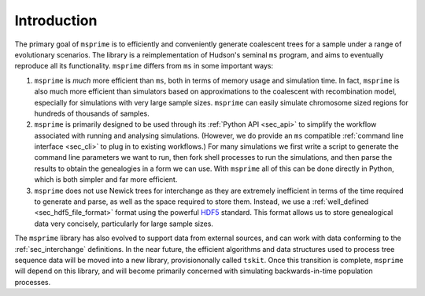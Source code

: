 .. _sec_introduction:

============
Introduction
============

The primary goal of ``msprime`` is to efficiently and conveniently
generate coalescent trees for a sample under a range of evolutionary
scenarios. The library is a reimplementation of Hudson's seminal
``ms`` program, and aims to eventually reproduce all its functionality.
``msprime`` differs from ``ms`` in some important ways:

1. ``msprime`` is *much* more efficient than ``ms``, both in terms of
   memory usage and simulation time. In fact, ``msprime`` is also
   much more efficient than simulators based on approximations to the
   coalescent with recombination model, especially for simulations
   with very large sample sizes. ``msprime`` can easily simulate
   chromosome sized regions for hundreds of thousands of samples.

2. ``msprime`` is primarily designed to be used through its
   :ref:`Python API <sec_api>` to simplify the workflow associated with
   running and analysing simulations. (However, we do provide an
   ``ms`` compatible :ref:`command line interface <sec_cli>` to
   plug in to existing workflows.) For many simulations we first
   write a script to generate the command line parameters we
   want to run, then fork shell processes to run the simulations,
   and then parse the results to obtain the genealogies in a form
   we can use. With ``msprime`` all of this can be done directly
   in Python, which is both simpler and far more efficient.

3. ``msprime`` does not use Newick trees for interchange as they
   are extremely inefficient in terms of the time required to
   generate and parse, as well as the space required to store them.
   Instead, we use a :ref:`well_defined <sec_hdf5_file_format>` format using the
   powerful `HDF5 <https://www.hdfgroup.org/HDF5/>`_ standard. This
   format allows us to store genealogical data very concisely,
   particularly for large sample sizes.


The ``msprime`` library has also evolved to support data
from external sources, and can work with data conforming to
the :ref:`sec_interchange` definitions. In the near future, the
efficient algorithms and data structures used to process tree
sequence data will be moved into a new library, provisiononally
called ``tskit``. Once this transition is complete, ``msprime``
will depend on this library, and will become primarily concerned
with simulating backwards-in-time population processes.
